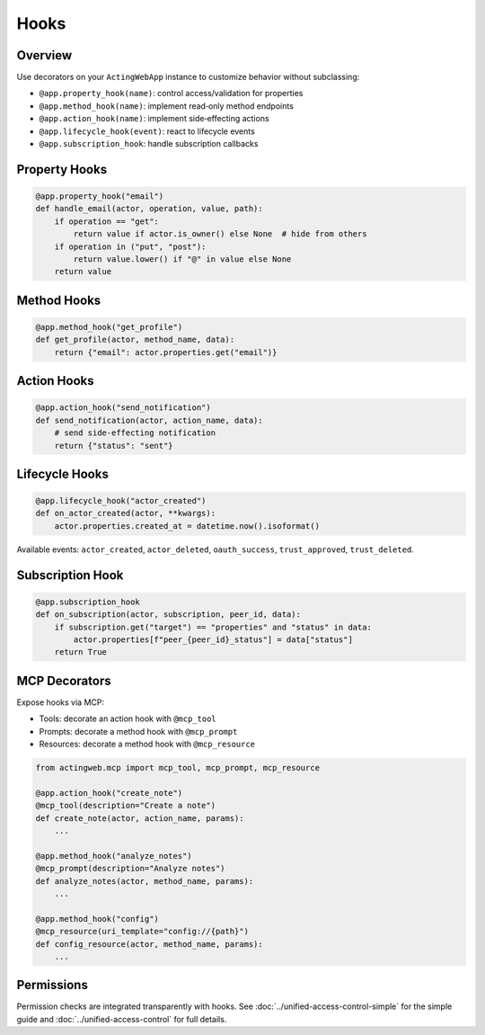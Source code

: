 ======
Hooks
======

Overview
--------

Use decorators on your ``ActingWebApp`` instance to customize behavior without subclassing:

- ``@app.property_hook(name)``: control access/validation for properties
- ``@app.method_hook(name)``: implement read‑only method endpoints
- ``@app.action_hook(name)``: implement side‑effecting actions
- ``@app.lifecycle_hook(event)``: react to lifecycle events
- ``@app.subscription_hook``: handle subscription callbacks

Property Hooks
--------------

.. code-block:: python

   @app.property_hook("email")
   def handle_email(actor, operation, value, path):
       if operation == "get":
           return value if actor.is_owner() else None  # hide from others
       if operation in ("put", "post"):
           return value.lower() if "@" in value else None
       return value

Method Hooks
------------

.. code-block:: python

   @app.method_hook("get_profile")
   def get_profile(actor, method_name, data):
       return {"email": actor.properties.get("email")}

Action Hooks
------------

.. code-block:: python

   @app.action_hook("send_notification")
   def send_notification(actor, action_name, data):
       # send side‑effecting notification
       return {"status": "sent"}

Lifecycle Hooks
---------------

.. code-block:: python

   @app.lifecycle_hook("actor_created")
   def on_actor_created(actor, **kwargs):
       actor.properties.created_at = datetime.now().isoformat()

Available events: ``actor_created``, ``actor_deleted``, ``oauth_success``, ``trust_approved``, ``trust_deleted``.

Subscription Hook
-----------------

.. code-block:: python

   @app.subscription_hook
   def on_subscription(actor, subscription, peer_id, data):
       if subscription.get("target") == "properties" and "status" in data:
           actor.properties[f"peer_{peer_id}_status"] = data["status"]
       return True

MCP Decorators
--------------

Expose hooks via MCP:

- Tools: decorate an action hook with ``@mcp_tool``
- Prompts: decorate a method hook with ``@mcp_prompt``
- Resources: decorate a method hook with ``@mcp_resource``

.. code-block:: python

   from actingweb.mcp import mcp_tool, mcp_prompt, mcp_resource

   @app.action_hook("create_note")
   @mcp_tool(description="Create a note")
   def create_note(actor, action_name, params):
       ...

   @app.method_hook("analyze_notes")
   @mcp_prompt(description="Analyze notes")
   def analyze_notes(actor, method_name, params):
       ...

   @app.method_hook("config")
   @mcp_resource(uri_template="config://{path}")
   def config_resource(actor, method_name, params):
       ...

Permissions
-----------

Permission checks are integrated transparently with hooks. See :doc:`../unified-access-control-simple` for the simple guide and :doc:`../unified-access-control` for full details.
